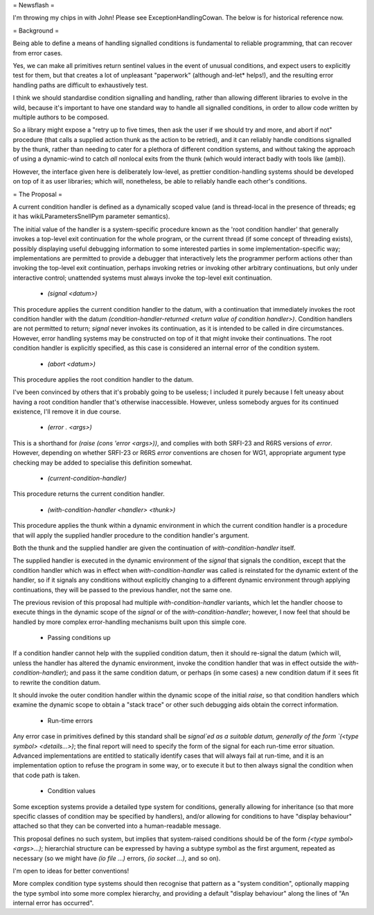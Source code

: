 = Newsflash =

I'm throwing my chips in with John! Please see ExceptionHandlingCowan. The below is for historical reference now.

= Background =

Being able to define a means of handling signalled conditions is fundamental to reliable programming, that can recover from error cases.

Yes, we can make all primitives return sentinel values in the event of unusual conditions, and expect users to explicitly test for them, but that creates a lot of unpleasant "paperwork" (although and-let* helps!), and the resulting error handling paths are difficult to exhaustively test.

I think we should standardise condition signalling and handling, rather than allowing different libraries to evolve in the wild, because it's important to have one standard way to handle all signalled conditions, in order to allow code written by multiple authors to be composed.

So a library might expose a "retry up to five times, then ask the user if we should try and more, and abort if not" procedure (that calls a supplied action thunk as the action to be retried), and it can reliably handle conditions signalled by the thunk, rather than needing to cater for a plethora of different condition systems, and without taking the approach of using a dynamic-wind to catch *all* nonlocal exits from the thunk (which would interact badly with tools like (amb)).

However, the interface given here is deliberately low-level, as prettier condition-handling systems should be developed on top of it as user libraries; which will, nonetheless, be able to reliably handle each other's conditions.

= The Proposal =

A current condition handler is defined as a dynamically scoped value (and is thread-local in the presence of threads; eg it has wikiLParametersSnellPym parameter semantics).

The initial value of the handler is a system-specific procedure known as the 'root condition handler' that generally invokes a top-level exit continuation for the whole program, or the current thread (if some concept of threading exists), possibly displaying useful debugging information to some interested parties in some implementation-specific way; implementations are permitted to provide a debugger that interactively lets the programmer perform actions other than invoking the top-level exit continuation, perhaps invoking retries or invoking other arbitrary continuations, but only under interactive control; unattended systems must always invoke the top-level exit continuation.

 * `(signal <datum>)`

This procedure applies the current condition handler to the datum, with a continuation that immediately invokes the root condition handler with the datum `(condition-handler-returned <return value of condition handler>)`. Condition handlers are not permitted to return; `signal` never invokes its continuation, as it is intended to be called in dire circumstances. However, error handling systems may be constructed on top of it that might invoke their continuations. The root condition handler is explicitly specified, as this case is considered an internal error of the condition system.

 * `(abort <datum>)`

This procedure applies the root condition handler to the datum.

I've been convinced by others that it's probably going to be useless; I included it purely because I felt uneasy about having a root condition handler that's otherwise inaccessible. However, unless somebody argues for its continued existence, I'll remove it in due course.

 * `(error . <args>)`

This is a shorthand for `(raise (cons 'error <args>))`, and complies with both SRFI-23 and R6RS versions of `error`. However, depending on whether SRFI-23 or R6RS `error` conventions are chosen for WG1, appropriate argument type checking may be added to specialise this definition somewhat.

 * `(current-condition-handler)`

This procedure returns the current condition handler.

 * `(with-condition-handler <handler> <thunk>)`

This procedure applies the thunk within a dynamic environment in which the current condition handler is a procedure that will apply the supplied handler procedure to the condition handler's argument. 

Both the thunk and the supplied handler are given the continuation of `with-condition-handler` itself.

The supplied handler is executed in the dynamic environment of the `signal` that signals the condition, except that the condition handler which was in effect when `with-condition-handler` was called is reinstated for the dynamic extent of the handler, so if it signals any conditions without explicitly changing to a different dynamic environment through applying continuations, they will be passed to the previous handler, not the same one.

The previous revision of this proposal had multiple `with-condition-handler` variants, which let the handler choose to execute things in the dynamic scope of the `signal` or of the `with-condition-handler`; however, I now feel that should be handled by more complex error-handling mechanisms built upon this simple core.

 * Passing conditions up

If a condition handler cannot help with the supplied condition datum, then it should re-signal the datum (which will, unless the handler has altered the dynamic environment, invoke the condition handler that was in effect outside the `with-condition-handler`); and pass it the same condition datum, or perhaps (in some cases) a new condition datum if it sees fit to rewrite the condition datum.

It should invoke the outer condition handler within the dynamic scope of the initial `raise`, so that condition handlers which examine the dynamic scope to obtain a "stack trace" or other such debugging aids obtain the correct information.

 * Run-time errors

Any error case in primitives defined by this standard shall be `signal`ed as a suitable datum, generally of the form `(<type symbol> <details...>)`; the final report will need to specify the form of the signal for each run-time error situation. Advanced implementations are entitled to statically identify cases that will always fail at run-time, and it is an implementation option to refuse the program in some way, or to execute it but to then always signal the condition when that code path is taken.

 * Condition values

Some exception systems provide a detailed type system for conditions, generally allowing for inheritance (so that more specific classes of condition may be specified by handlers), and/or allowing for conditions to have "display behaviour" attached so that they can be converted into a human-readable message.

This proposal defines no such system, but implies that system-raised conditions should be of the form `(<type symbol> <args>...)`; hierarchial structure can be expressed by having a subtype symbol as the first argument, repeated as necessary (so we might have `(io file ...)` errors, `(io socket ...)`, and so on).

I'm open to ideas for better conventions!

More complex condition type systems should then recognise that pattern as a "system condition", optionally mapping the type symbol into some more complex hierarchy, and providing a default "display behaviour" along the lines of "An internal error has occurred".